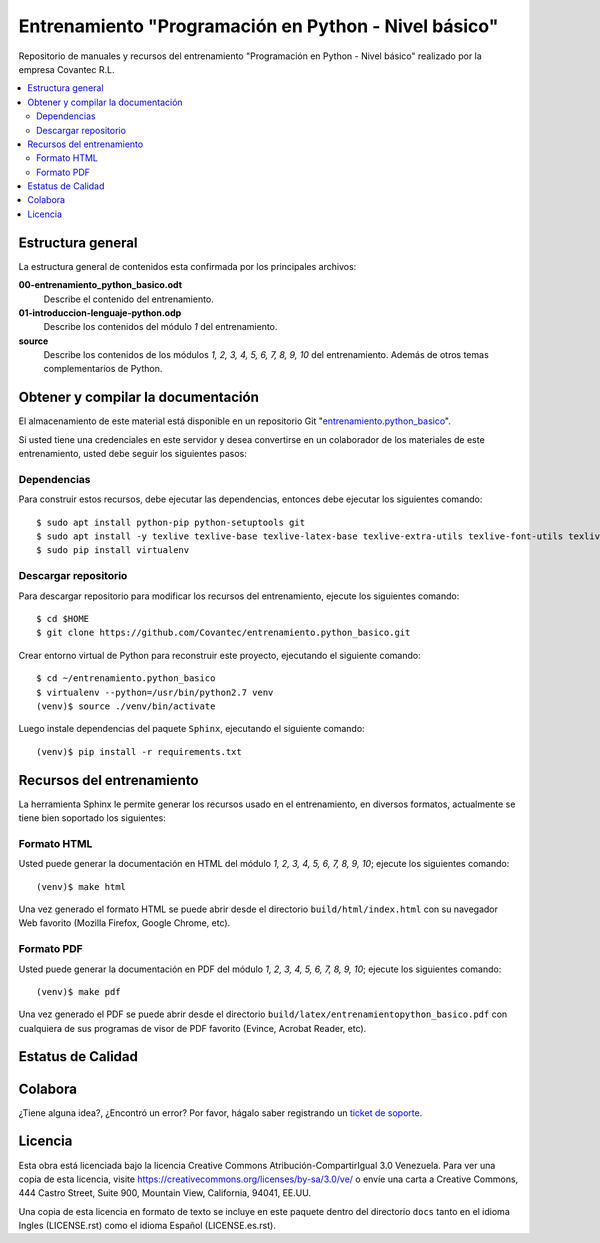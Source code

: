 .. -*- coding: utf-8 -*-

=====================================================
Entrenamiento "Programación en Python - Nivel básico"
=====================================================

Repositorio de manuales y recursos del entrenamiento "Programación en Python - Nivel 
básico" realizado por la empresa Covantec R.L.

.. contents :: :local:


Estructura general
===================

La estructura general de contenidos esta confirmada por los principales archivos:

**00-entrenamiento_python_basico.odt**
  Describe el contenido del entrenamiento.

**01-introduccion-lenguaje-python.odp**
  Describe los contenidos del módulo *1* del entrenamiento.

**source**
  Describe los contenidos de los módulos *1, 2, 3, 4, 5, 6, 7, 8, 9, 10* del 
  entrenamiento. Además de otros temas complementarios de Python.


Obtener y compilar la documentación
===================================

El almacenamiento de este material está disponible en un repositorio Git 
"`entrenamiento.python_basico`_". 

Si usted tiene una credenciales en este servidor y desea convertirse en un colaborador 
de los materiales de este entrenamiento, usted debe seguir los siguientes pasos:


Dependencias
------------

Para construir estos recursos, debe ejecutar las dependencias, entonces debe ejecutar 
los siguientes comando:

::

  $ sudo apt install python-pip python-setuptools git
  $ sudo apt install -y texlive texlive-base texlive-latex-base texlive-extra-utils texlive-font-utils texlive-fonts-recommended texlive-latex-extra texlive-latex-recommended texlive-lang-spanish dvi2ps dvipng latexmk
  $ sudo pip install virtualenv


Descargar repositorio
---------------------

Para descargar repositorio para modificar los recursos del entrenamiento, ejecute los 
siguientes comando:

::

  $ cd $HOME
  $ git clone https://github.com/Covantec/entrenamiento.python_basico.git

Crear entorno virtual de Python para reconstruir este proyecto, ejecutando el siguiente 
comando:

::

  $ cd ~/entrenamiento.python_basico
  $ virtualenv --python=/usr/bin/python2.7 venv
  (venv)$ source ./venv/bin/activate

Luego instale dependencias del paquete ``Sphinx``, ejecutando el siguiente comando:

::

  (venv)$ pip install -r requirements.txt


Recursos del entrenamiento
==========================

La herramienta Sphinx le permite generar los recursos usado en el entrenamiento, en diversos 
formatos, actualmente se tiene bien soportado los siguientes:


Formato HTML
------------

Usted puede generar la documentación en HTML del módulo *1, 2, 3, 4, 5, 6, 7, 8, 9, 10*; ejecute 
los siguientes comando:

::

  (venv)$ make html

Una vez generado el formato HTML se puede abrir desde el directorio ``build/html/index.html``
con su navegador Web favorito (Mozilla Firefox, Google Chrome, etc).


Formato PDF
-----------
  
Usted puede generar la documentación en PDF del módulo *1, 2, 3, 4, 5, 6, 7, 8, 9, 10*; ejecute los 
siguientes comando:

::


  (venv)$ make pdf

Una vez generado el PDF se puede abrir desde el directorio 
``build/latex/entrenamientopython_basico.pdf``
con cualquiera de sus programas de visor de PDF favorito (Evince, Acrobat Reader, etc).


Estatus de Calidad
==================

.. image:: https://readthedocs.org/projects/entrenamiento-python-basico/badge/?version=latest
   :target: http://entrenamiento-python-basico.rtfd.org/
   :align: left
   :alt: entrenamiento-python-basico ReadTheDocs build status


Colabora
========

¿Tiene alguna idea?, ¿Encontró un error? Por favor, hágalo saber 
registrando un `ticket de soporte`_.


Licencia
========

Esta obra está licenciada bajo la licencia Creative Commons Atribución-CompartirIgual 
3.0 Venezuela. Para ver una copia de esta licencia, visite 
https://creativecommons.org/licenses/by-sa/3.0/ve/ o envíe una carta a Creative Commons, 
444 Castro Street, Suite 900, Mountain View, California, 94041, EE.UU.

Una copia de esta licencia en formato de texto se incluye en este paquete dentro del 
directorio ``docs`` tanto en el idioma Ingles (LICENSE.rst) como el idioma Español 
(LICENSE.es.rst).

.. _`entrenamiento.python_basico`: https://github.com/Covantec/entrenamiento.python_basico
.. _`ticket de soporte`: https://github.com/Covantec/entrenamiento.python_basico/issues/new
